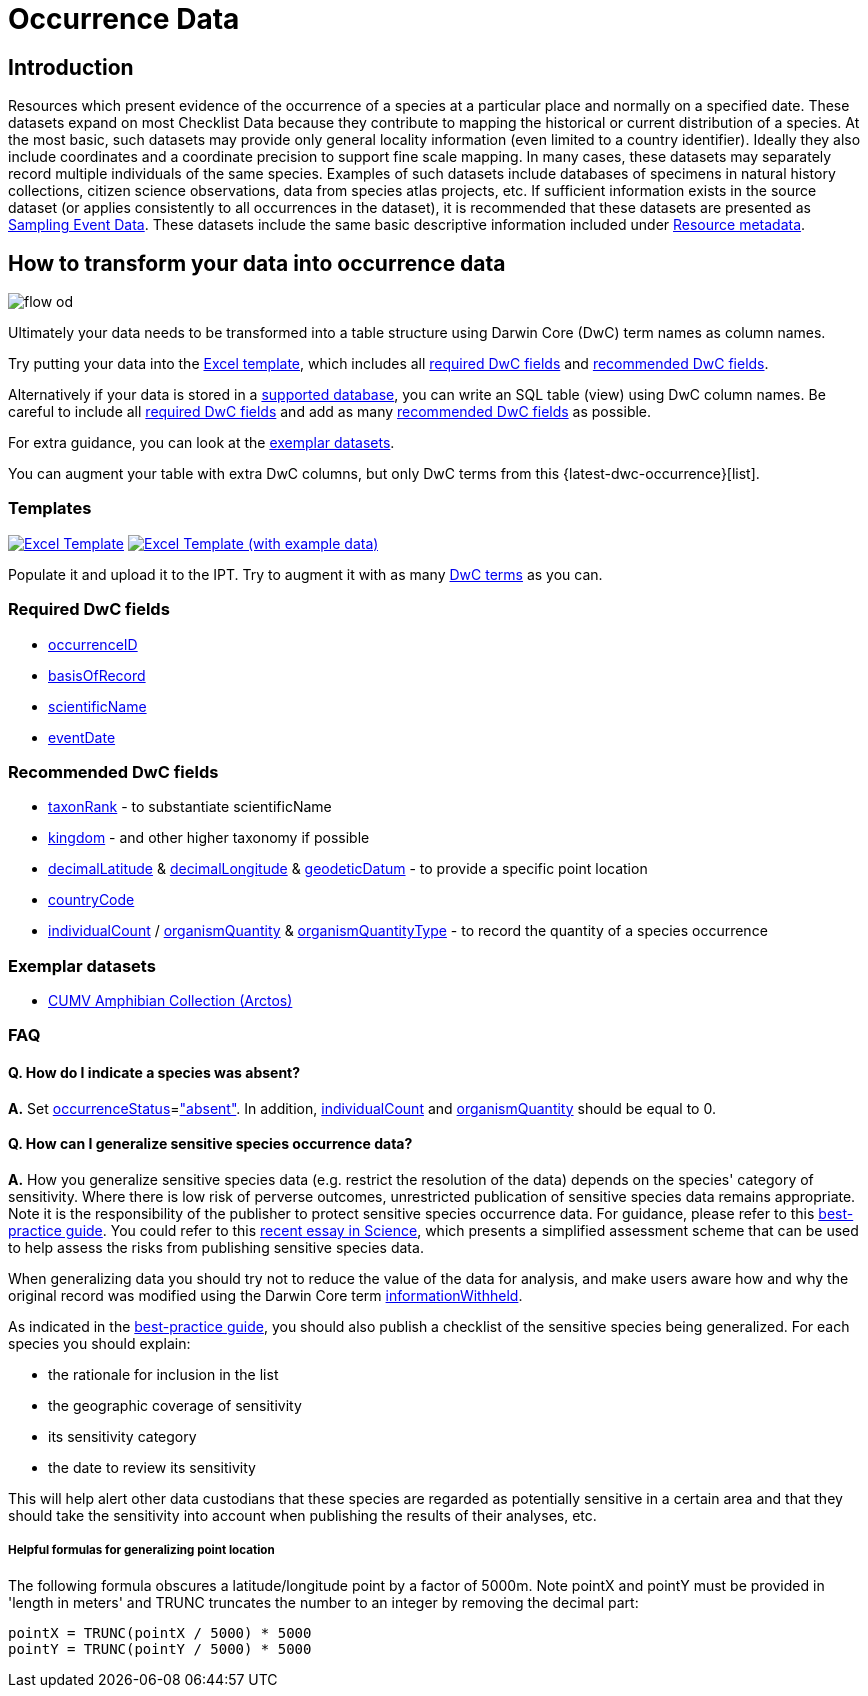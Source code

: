 = Occurrence Data

== Introduction
Resources which present evidence of the occurrence of a species at a particular place and normally on a specified date.  These datasets expand on most Checklist Data because they contribute to mapping the historical or current distribution of a species. At the most basic, such datasets may provide only general locality information (even limited to a country identifier).  Ideally they also include coordinates and a coordinate precision to support fine scale mapping.  In many cases, these datasets may separately record multiple individuals of the same species. Examples of such datasets include databases of specimens in natural history collections, citizen science observations, data from species atlas projects, etc.  If sufficient information exists in the source dataset (or applies consistently to all occurrences in the dataset), it is recommended that these datasets are presented as xref:sampling-event-data.adoc[Sampling Event Data].  These datasets include the same basic descriptive information included under xref:resource-metadata.adoc[Resource metadata].

== How to transform your data into occurrence data

image::ipt2/flow-od.png[]

Ultimately your data needs to be transformed into a table structure using Darwin Core (DwC) term names as column names.

Try putting your data into the <<Templates,Excel template>>, which includes all <<Required DwC Fields,required DwC fields>> and <<Recommended DwC Fields,recommended DwC fields>>.

Alternatively if your data is stored in a xref:database-connection.adoc[supported database], you can write an SQL table (view) using DwC column names. Be careful to include all <<Required DwC Fields,required DwC fields>> and add as many <<Recommended DwC Fields,recommended DwC fields>> as possible.

For extra guidance, you can look at the <<Exemplar datasets,exemplar datasets>>.

You can augment your table with extra DwC columns, but only DwC terms from this {latest-dwc-occurrence}[list].

=== Templates

link:{attachmentsdir}/downloads/occurrence_ipt_template_v2.xlsx[image:ipt2/excel-template2.png[Excel Template]]
link:{attachmentsdir}/downloads/occurrence_ipt_template_v2_example_data.xlsx[image:ipt2/excel-template-data2.png[Excel Template (with example data)]]

Populate it and upload it to the IPT. Try to augment it with as many http://rs.tdwg.org/dwc/terms/[DwC terms] as you can.

=== Required DwC fields

* https://dwc.tdwg.org/terms/#dwc:occurrenceID[occurrenceID]
* https://dwc.tdwg.org/terms/#dwc:basisOfRecord[basisOfRecord]
* https://dwc.tdwg.org/terms/#dwc:scientificName[scientificName]
* https://dwc.tdwg.org/terms/#dwc:eventDate[eventDate]

=== Recommended DwC fields

* https://dwc.tdwg.org/terms/#dwc:taxonRank[taxonRank] - to substantiate scientificName
* https://dwc.tdwg.org/terms/#dwc:kingdom[kingdom] - and other higher taxonomy if possible
* https://dwc.tdwg.org/terms/#dwc:decimalLatitude[decimalLatitude] & https://dwc.tdwg.org/terms/#dwc:decimalLongitude[decimalLongitude] & https://dwc.tdwg.org/terms/#dwc:geodeticDatum[geodeticDatum] - to provide a specific point location
* https://dwc.tdwg.org/terms/#dwc:countryCode[countryCode]
* https://dwc.tdwg.org/terms/#dwc:individualCount[individualCount] / https://dwc.tdwg.org/terms/#dwc:organismQuantity[organismQuantity] & https://dwc.tdwg.org/terms/#dwc:organismQuantityType[organismQuantityType] - to record the quantity of a species occurrence

=== Exemplar datasets

* http://ipt.vertnet.org:8080/ipt/resource.do?r=cumv_amph[CUMV Amphibian Collection (Arctos)]

=== FAQ

==== Q. How do I indicate a species was absent?

*A.* Set https://dwc.tdwg.org/terms/#dwc:occurrenceStatus[occurrenceStatus]=link:{latest-occurrence-status}["absent"]. In addition, https://dwc.tdwg.org/terms/#dwc:individualCount[individualCount] and https://dwc.tdwg.org/terms/#dwc:organismQuantity[organismQuantity] should be equal to 0.

==== Q. How can I generalize sensitive species occurrence data?

*A.* How you generalize sensitive species data (e.g. restrict the resolution of the data) depends on the species' category of sensitivity. Where there is low risk of perverse outcomes, unrestricted publication of sensitive species data remains appropriate. Note it is the responsibility of the publisher to protect sensitive species occurrence data. For guidance, please refer to this https://www.gbif.org/resource/80512[best-practice guide]. You could refer to this http://science.sciencemag.org/content/356/6340/800[recent essay in Science], which presents a simplified assessment scheme that can be used to help assess the risks from publishing sensitive species data.

When generalizing data you should try not to reduce the value of the data for analysis, and make users aware how and why the original record was modified using the Darwin Core term https://dwc.tdwg.org/terms/#dwc:informationWithheld[informationWithheld].

As indicated in the http://www.gbif.org/resource/80512[best-practice guide], you should also publish a checklist of the sensitive species being generalized. For each species you should explain:

* the rationale for inclusion in the list
* the geographic coverage of sensitivity
* its sensitivity category
* the date to review its sensitivity

This will help alert other data custodians that these species are regarded as potentially sensitive in a certain area and that they should take the sensitivity into account when publishing the results of their analyses, etc.

===== Helpful formulas for generalizing point location

The following formula obscures a latitude/longitude point by a factor of 5000m. Note pointX and pointY must be provided in 'length in meters' and TRUNC truncates the number to an integer by removing the decimal part:

----
pointX = TRUNC(pointX / 5000) * 5000
pointY = TRUNC(pointY / 5000) * 5000
----
